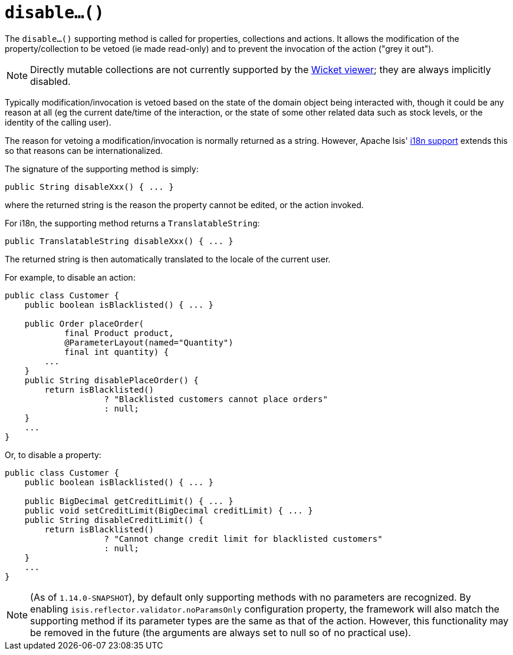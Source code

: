 [[_rgcms_methods_prefixes_disable]]
= `disable...()`
:Notice: Licensed to the Apache Software Foundation (ASF) under one or more contributor license agreements. See the NOTICE file distributed with this work for additional information regarding copyright ownership. The ASF licenses this file to you under the Apache License, Version 2.0 (the "License"); you may not use this file except in compliance with the License. You may obtain a copy of the License at. http://www.apache.org/licenses/LICENSE-2.0 . Unless required by applicable law or agreed to in writing, software distributed under the License is distributed on an "AS IS" BASIS, WITHOUT WARRANTIES OR  CONDITIONS OF ANY KIND, either express or implied. See the License for the specific language governing permissions and limitations under the License.
:_basedir: ../
:_imagesdir: images/




The `disable...()` supporting method is called for properties, collections and actions.
It allows the modification of the property/collection to be vetoed (ie made read-only) and to prevent the invocation of the action ("grey it out").

[NOTE]
====
Directly mutable collections are not currently supported by the xref:ugvw.adoc#[Wicket viewer]; they are always implicitly disabled.
====

Typically modification/invocation is vetoed based on the state of the domain object being interacted with, though it could be any reason at all (eg the current date/time of the interaction, or the state of some other related data such as stock levels, or the identity of the calling user).


The reason for vetoing a modification/invocation is normally returned as a string.
However, Apache Isis' xref:ugbtb.adoc#_ugbtb_i18n[i18n support] extends this so that reasons can be internationalized.



The signature of the supporting method is simply:

[source,java]
----
public String disableXxx() { ... }
----

where the returned string is the reason the property cannot be edited, or the action invoked.


For i18n, the supporting method returns a `TranslatableString`:

[source,java]
----
public TranslatableString disableXxx() { ... }
----

The returned string is then automatically translated to the locale of the current user.


For example, to disable an action:

[source,java]
----
public class Customer {
    public boolean isBlacklisted() { ... }

    public Order placeOrder(
            final Product product,
            @ParameterLayout(named="Quantity")
            final int quantity) {
        ...
    }
    public String disablePlaceOrder() {
        return isBlacklisted()
                    ? "Blacklisted customers cannot place orders"
                    : null;
    }
    ...
}
----


Or, to disable a property:

[source,java]
----
public class Customer {
    public boolean isBlacklisted() { ... }

    public BigDecimal getCreditLimit() { ... }
    public void setCreditLimit(BigDecimal creditLimit) { ... }
    public String disableCreditLimit() {
        return isBlacklisted()
                    ? "Cannot change credit limit for blacklisted customers"
                    : null;
    }
    ...
}
----

[NOTE]
====
(As of `1.14.0-SNAPSHOT`), by default only supporting methods with no parameters are recognized.
By enabling `isis.reflector.validator.noParamsOnly` configuration property, the framework will also match the supporting method if its parameter types are the same as that of the action.
However, this functionality may be removed in the future (the arguments are always set to null so of no practical use).
====



